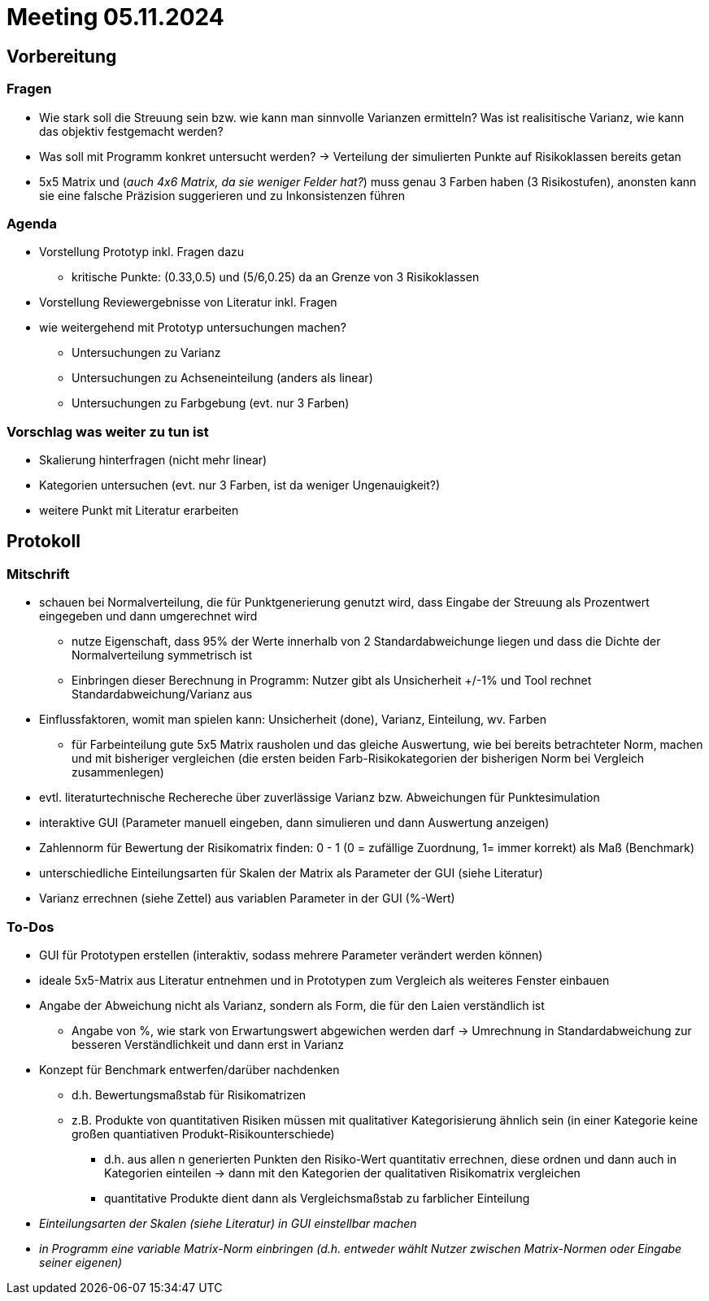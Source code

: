 # Meeting 05.11.2024

## Vorbereitung

### Fragen
* Wie stark soll die Streuung sein bzw. wie kann man sinnvolle Varianzen ermitteln? Was ist realisitische Varianz, wie kann das objektiv festgemacht werden?
* Was soll mit Programm konkret untersucht werden? -> Verteilung der simulierten Punkte auf Risikoklassen bereits getan
* 5x5 Matrix und (_auch 4x6 Matrix, da sie weniger Felder hat?_) muss genau 3 Farben haben (3 Risikostufen), anonsten kann sie eine falsche Präzision suggerieren und zu Inkonsistenzen führen

### Agenda
* Vorstellung Prototyp inkl. Fragen dazu
** kritische Punkte: (0.33,0.5) und (5/6,0.25) da an Grenze von 3 Risikoklassen
* Vorstellung Reviewergebnisse von Literatur inkl. Fragen
* wie weitergehend mit Prototyp untersuchungen machen?
** Untersuchungen zu Varianz
** Untersuchungen zu Achseneinteilung (anders als linear)
** Untersuchungen zu Farbgebung (evt. nur 3 Farben)

### Vorschlag was weiter zu tun ist
* Skalierung hinterfragen (nicht mehr linear)
* Kategorien untersuchen (evt. nur 3 Farben, ist da weniger Ungenauigkeit?)
* weitere Punkt mit Literatur erarbeiten

## Protokoll

### Mitschrift
* schauen bei Normalverteilung, die für Punktgenerierung genutzt wird, dass Eingabe der Streuung als Prozentwert eingegeben und dann umgerechnet wird
** nutze Eigenschaft, dass 95% der Werte innerhalb von 2 Standardabweichunge liegen und dass die Dichte der Normalverteilung symmetrisch ist
** Einbringen dieser Berechnung in Programm: Nutzer gibt als Unsicherheit +/-1% und Tool rechnet Standardabweichung/Varianz aus
* Einflussfaktoren, womit man spielen kann: Unsicherheit (done), Varianz, Einteilung, wv. Farben 
** für Farbeinteilung gute 5x5 Matrix rausholen und das gleiche Auswertung, wie bei bereits betrachteter Norm, machen und mit bisheriger vergleichen (die ersten beiden Farb-Risikokategorien der bisherigen Norm bei Vergleich zusammenlegen)
* evtl. literaturtechnische Rechereche über zuverlässige Varianz bzw. Abweichungen für Punktesimulation
* interaktive GUI (Parameter manuell eingeben, dann simulieren und dann Auswertung anzeigen)
* Zahlennorm für Bewertung der Risikomatrix finden: 0 - 1 (0 = zufällige Zuordnung, 1= immer korrekt) als Maß (Benchmark)
* unterschiedliche Einteilungsarten für Skalen der Matrix als Parameter der GUI (siehe Literatur)
* Varianz errechnen (siehe Zettel) aus variablen Parameter in der GUI (%-Wert)

### To-Dos
* GUI für Prototypen erstellen (interaktiv, sodass mehrere Parameter verändert werden können)
* ideale 5x5-Matrix aus Literatur entnehmen und in Prototypen zum Vergleich als weiteres Fenster einbauen
* Angabe der Abweichung nicht als Varianz, sondern als Form, die für den Laien verständlich ist
** Angabe von %, wie stark von Erwartungswert abgewichen werden darf -> Umrechnung in Standardabweichung zur besseren Verständlichkeit und dann erst in Varianz
* Konzept für Benchmark entwerfen/darüber nachdenken
** d.h. Bewertungsmaßstab für Risikomatrizen
** z.B. Produkte von quantitativen Risiken müssen mit qualitativer Kategorisierung ähnlich sein (in einer Kategorie keine großen quantiativen Produkt-Risikounterschiede)
*** d.h. aus allen n generierten Punkten den Risiko-Wert quantitativ errechnen, diese ordnen und dann auch in Kategorien einteilen -> dann mit den Kategorien der qualitativen Risikomatrix vergleichen
*** quantitative Produkte dient dann als Vergleichsmaßstab zu farblicher Einteilung
* _Einteilungsarten der Skalen (siehe Literatur) in GUI einstellbar machen_
* _in Programm eine variable Matrix-Norm einbringen (d.h. entweder wählt Nutzer zwischen Matrix-Normen oder Eingabe seiner eigenen)_